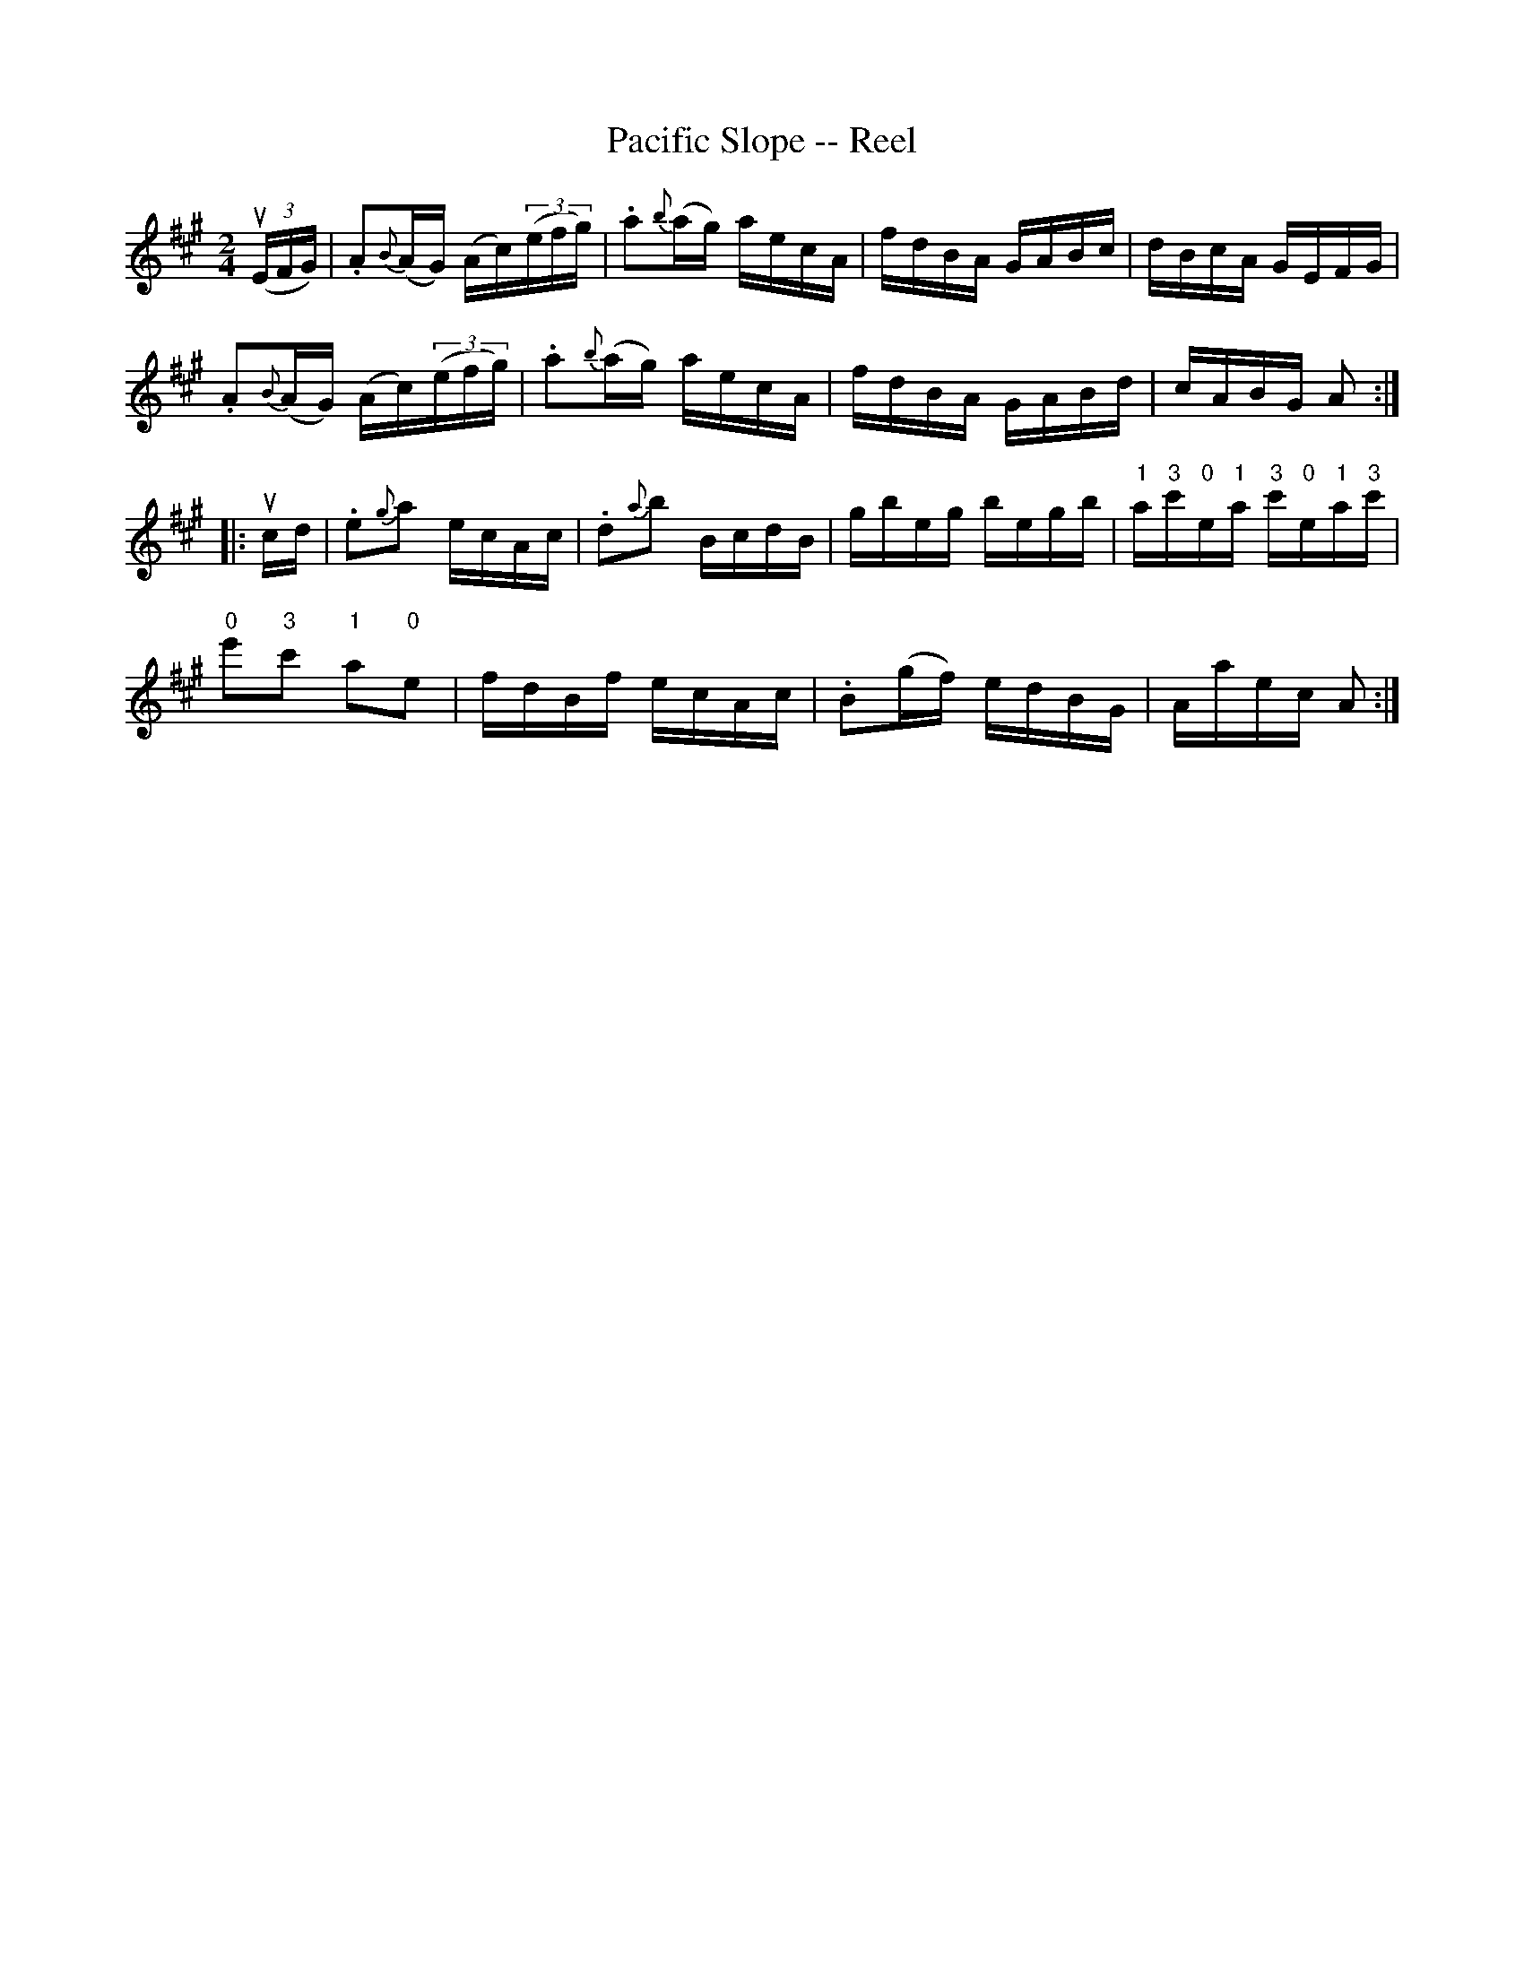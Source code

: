 X: 1
T:Pacific Slope -- Reel
M:2/4
L:1/16
R:reel
B:Ryan's Mammoth Collection
N:298
Z:Contributed by Ray Davies,  ray:davies99.freeserve.co.uk
K:A
u((3EFG)|\
.A2{B}(AG) (Ac)((3efg) | .a2{b}(ag) aecA | fdBA GABc | dBcA GEFG |
.A2{B}(AG) (Ac)((3efg) | .a2{b}(ag) aecA | fdBA GABd | cABG A2 :|
|:ucd|\
.e2{g}a2 ecAc | .d2{a}b2 BcdB | gbeg begb | \
"1"a"3"c'"0"e"1"a "3"c'"0"e"1"a"3"c' |
"0"e'2"3"c'2 "1"a2"0"e2 | fdBf ecAc | .B2(gf) edBG | Aaec A2 :|
